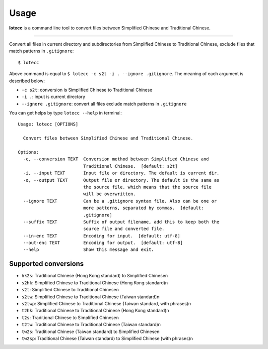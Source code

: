 =====
Usage
=====

**lotecc** is a command line tool to convert files between Simplified Chinese and Traditional Chinese.

------------

Convert all files in current directory and subdirectories from Simplified Chinese to Traditional Chinese, exclude files that match patterns in ``.gitignore``::

    $ lotecc

Above command is equal to ``$ lotecc -c s2t -i . --ignore .gitignore``. The meaning of each argument is described below:

- ``-c s2t``: conversion is Simplified Chinese to Traditional Chinese
- ``-i .``: input is current directory
- ``--ignore .gitignore``: convert all files exclude match patterns in ``.gitignore``


You can get helps by type ``lotecc --help`` in terminal::

    Usage: lotecc [OPTIONS]

      Convert files between Simplified Chinese and Traditional Chinese.

    Options:
      -c, --conversion TEXT  Conversion method between Simplified Chinese and
                             Traditional Chinese.  [default: s2t]
      -i, --input TEXT       Input file or directory. The default is current dir.
      -o, --output TEXT      Output file or directory. The default is the same as
                             the source file, which means that the source file
                             will be overwritten.
      --ignore TEXT          Can be a .gitignore syntax file. Also can be one or
                             more patterns, separated by commas.  [default:
                             .gitignore]
      --suffix TEXT          Suffix of output filename, add this to keep both the
                             source file and converted file.
      --in-enc TEXT          Encoding for input.  [default: utf-8]
      --out-enc TEXT         Encoding for output.  [default: utf-8]
      --help                 Show this message and exit.

Supported conversions
=====================

- ``hk2s``: Traditional Chinese (Hong Kong standard) to Simplified Chinese\n
- ``s2hk``: Simplified Chinese to Traditional Chinese (Hong Kong standard)\n
- ``s2t``: Simplified Chinese to Traditional Chinese\n
- ``s2tw``: Simplified Chinese to Traditional Chinese (Taiwan standard)\n
- ``s2twp``: Simplified Chinese to Traditional Chinese (Taiwan standard, with phrases)\n
- ``t2hk``: Traditional Chinese to Traditional Chinese (Hong Kong standard)\n
- ``t2s``: Traditional Chinese to Simplified Chinese\n
- ``t2tw``: Traditional Chinese to Traditional Chinese (Taiwan standard)\n
- ``tw2s``: Traditional Chinese (Taiwan standard) to Simplified Chinese\n
- ``tw2sp``: Traditional Chinese (Taiwan standard) to Simplified Chinese (with phrases)\n
